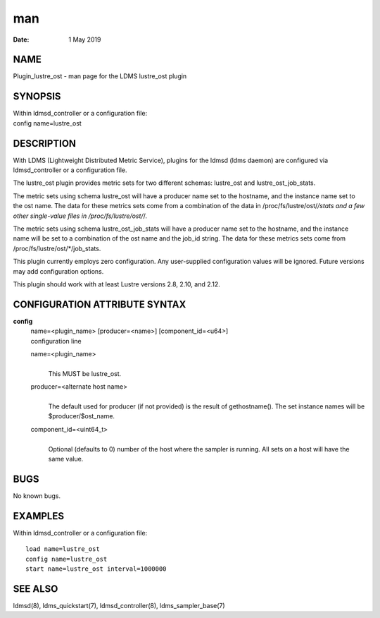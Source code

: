 ===
man
===

:Date:   1 May 2019

NAME
====

Plugin_lustre_ost - man page for the LDMS lustre_ost plugin

SYNOPSIS
========

| Within ldmsd_controller or a configuration file:
| config name=lustre_ost

DESCRIPTION
===========

With LDMS (Lightweight Distributed Metric Service), plugins for the
ldmsd (ldms daemon) are configured via ldmsd_controller or a
configuration file.

The lustre_ost plugin provides metric sets for two different schemas:
lustre_ost and lustre_ost_job_stats.

The metric sets using schema lustre_ost will have a producer name set to
the hostname, and the instance name set to the ost name. The data for
these metrics sets come from a combination of the data in
/proc/fs/lustre/ost/*/stats and a few other single-value files in
/proc/fs/lustre/ost/*/.

The metric sets using schema lustre_ost_job_stats will have a producer
name set to the hostname, and the instance name will be set to a
combination of the ost name and the job_id string. The data for these
metrics sets come from /proc/fs/lustre/ost/*/job_stats.

This plugin currently employs zero configuration. Any user-supplied
configuration values will be ignored. Future versions may add
configuration options.

This plugin should work with at least Lustre versions 2.8, 2.10, and
2.12.

CONFIGURATION ATTRIBUTE SYNTAX
==============================

**config**
   | name=<plugin_name> [producer=<name>] [component_id=<u64>]
   | configuration line

   name=<plugin_name>
      | 
      | This MUST be lustre_ost.

   producer=<alternate host name>
      | 
      | The default used for producer (if not provided) is the result of
        gethostname(). The set instance names will be
        $producer/$ost_name.

   component_id=<uint64_t>
      | 
      | Optional (defaults to 0) number of the host where the sampler is
        running. All sets on a host will have the same value.

BUGS
====

No known bugs.

EXAMPLES
========

Within ldmsd_controller or a configuration file:

::

   load name=lustre_ost
   config name=lustre_ost
   start name=lustre_ost interval=1000000

SEE ALSO
========

ldmsd(8), ldms_quickstart(7), ldmsd_controller(8), ldms_sampler_base(7)
